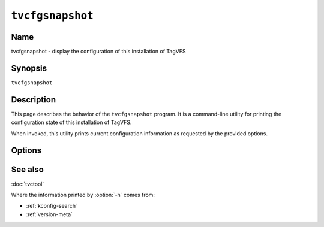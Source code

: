 .. _man-tvcfgsnapshot:

=================
``tvcfgsnapshot``
=================

.. program:: tvcfgsnapshot

.. comment
   yes, we could use the name section from the man_pages var in conf.py.  but,
   if docs are built in a different format (html), the name doesn't show up.

Name
----

tvcfgsnapshot - display the configuration of this installation of TagVFS

Synopsis
--------

``tvcfgsnapshot``

Description
-----------

This page describes the behavior of the ``tvcfgsnapshot`` program.  It is a
command-line utility for printing the configuration state of this installation
of TagVFS.

When invoked, this utility prints current configuration information as
requested by the provided options.

Options
-------

.. option:: -h, --headers

   Prints C preprocessor language that describes the configuration and version
   information that was made available to the compiler when this built of
   TagVFS was built.

.. option:: -V, --version

   Print version information and exit.

.. option:: -?, --help

   Print a help message and exit.

.. option:: --usage

   Print a short usage message and exit.

See also
--------

:doc:`tvctool`

Where the information printed by :option:`-h` comes from:

* :ref:`kconfig-search`
* :ref:`version-meta`

